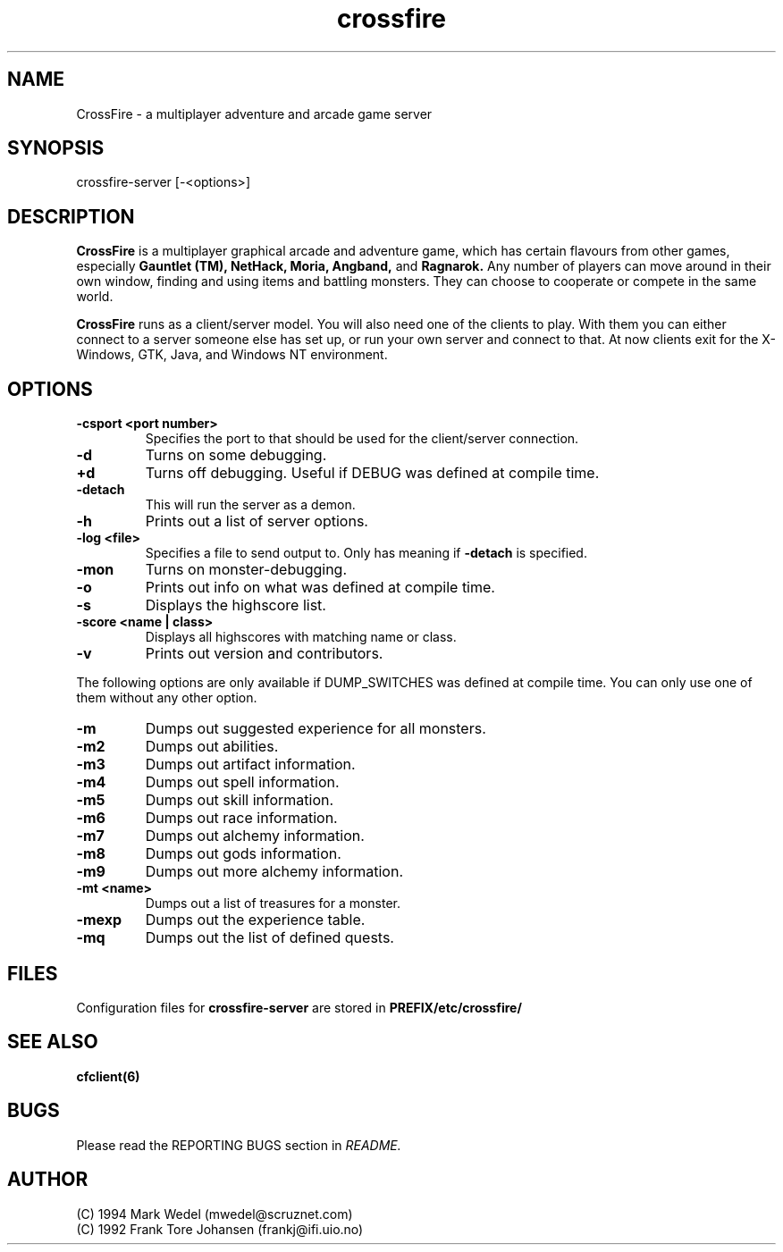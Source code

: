 .TH crossfire 6 "Feb 04 2004" "" "CrossFire Game Server Manual"

.SH NAME
CrossFire \- a multiplayer adventure and arcade game server

.SH SYNOPSIS
crossfire-server [-<options>]

.SH DESCRIPTION
.B CrossFire
is a multiplayer graphical arcade and adventure game, which has certain
flavours from other games, especially
.B Gauntlet (TM), NetHack, Moria, Angband,
and
.B Ragnarok.
Any number of players can move around in their own window, finding and using
items and battling monsters.  They can choose to cooperate or compete in the
same world.
.PP
.B CrossFire
runs as a client/server model. You will also need one of the clients to
play. With them you can either connect to a server someone else has set up,
or run your own server and connect to that. At now clients exit for the
X-Windows, GTK, Java, and Windows NT environment.

.SH OPTIONS
.TP
.B -csport <port number>
Specifies the port to that should be used for the client/server
connection.
.TP
.B -d
Turns on some debugging.
.TP
.B +d
Turns off debugging. Useful if DEBUG was defined at compile time.
.TP
.B -detach
This will run the server as a demon.
.TP
.B -h
Prints out a list of server options.
.TP
.B -log <file>
Specifies a file to send output to.  Only has meaning if
.B -detach
is specified.
.TP
.B -mon
Turns on monster-debugging.
.TP
.B -o
Prints out info on what was defined at compile time.
.TP
.B -s
Displays the highscore list.
.TP
.B -score <name | class>
Displays all highscores with matching name or class.
.TP
.B -v
Prints out version and contributors.
.PP
The following options are only available if DUMP_SWITCHES was defined at
compile time. You can only use one of them without any other option.
.TP
.B -m
Dumps out suggested experience for all monsters.
.TP
.B -m2
Dumps out abilities.
.TP
.B -m3
Dumps out artifact information.
.TP
.B -m4
Dumps out spell information.
.TP
.B -m5
Dumps out skill information.
.TP
.B -m6
Dumps out race information.
.TP
.B -m7
Dumps out alchemy information.
.TP
.B -m8
Dumps out gods information.
.TP
.B -m9
Dumps out more alchemy information.
.TP
.B -mt <name>
Dumps out a list of treasures for a monster.
.TP
.B -mexp
Dumps out the experience table.
.TP
.B -mq
Dumps out the list of defined quests.

.SH FILES
Configuration files for
.B crossfire-server
are stored in
.B PREFIX/etc/crossfire/

.SH SEE ALSO
.B cfclient(6)

.SH BUGS
Please read the REPORTING BUGS section in
.I README.

.SH AUTHOR
 (C) 1994 Mark Wedel (mwedel@scruznet.com)
 (C) 1992 Frank Tore Johansen (frankj@ifi.uio.no)
